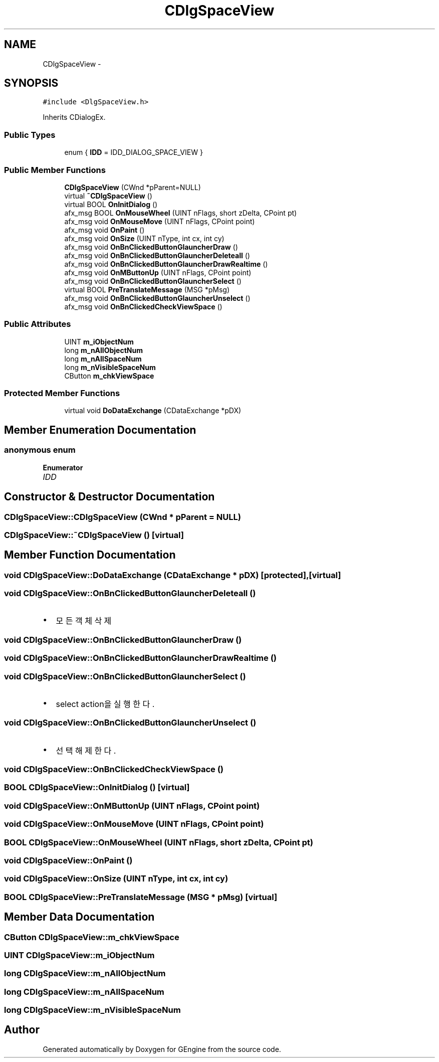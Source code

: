 .TH "CDlgSpaceView" 3 "Sat Dec 26 2015" "Version v0.1" "GEngine" \" -*- nroff -*-
.ad l
.nh
.SH NAME
CDlgSpaceView \- 
.SH SYNOPSIS
.br
.PP
.PP
\fC#include <DlgSpaceView\&.h>\fP
.PP
Inherits CDialogEx\&.
.SS "Public Types"

.in +1c
.ti -1c
.RI "enum { \fBIDD\fP = IDD_DIALOG_SPACE_VIEW }"
.br
.in -1c
.SS "Public Member Functions"

.in +1c
.ti -1c
.RI "\fBCDlgSpaceView\fP (CWnd *pParent=NULL)"
.br
.ti -1c
.RI "virtual \fB~CDlgSpaceView\fP ()"
.br
.ti -1c
.RI "virtual BOOL \fBOnInitDialog\fP ()"
.br
.ti -1c
.RI "afx_msg BOOL \fBOnMouseWheel\fP (UINT nFlags, short zDelta, CPoint pt)"
.br
.ti -1c
.RI "afx_msg void \fBOnMouseMove\fP (UINT nFlags, CPoint point)"
.br
.ti -1c
.RI "afx_msg void \fBOnPaint\fP ()"
.br
.ti -1c
.RI "afx_msg void \fBOnSize\fP (UINT nType, int cx, int cy)"
.br
.ti -1c
.RI "afx_msg void \fBOnBnClickedButtonGlauncherDraw\fP ()"
.br
.ti -1c
.RI "afx_msg void \fBOnBnClickedButtonGlauncherDeleteall\fP ()"
.br
.ti -1c
.RI "afx_msg void \fBOnBnClickedButtonGlauncherDrawRealtime\fP ()"
.br
.ti -1c
.RI "afx_msg void \fBOnMButtonUp\fP (UINT nFlags, CPoint point)"
.br
.ti -1c
.RI "afx_msg void \fBOnBnClickedButtonGlauncherSelect\fP ()"
.br
.ti -1c
.RI "virtual BOOL \fBPreTranslateMessage\fP (MSG *pMsg)"
.br
.ti -1c
.RI "afx_msg void \fBOnBnClickedButtonGlauncherUnselect\fP ()"
.br
.ti -1c
.RI "afx_msg void \fBOnBnClickedCheckViewSpace\fP ()"
.br
.in -1c
.SS "Public Attributes"

.in +1c
.ti -1c
.RI "UINT \fBm_iObjectNum\fP"
.br
.ti -1c
.RI "long \fBm_nAllObjectNum\fP"
.br
.ti -1c
.RI "long \fBm_nAllSpaceNum\fP"
.br
.ti -1c
.RI "long \fBm_nVisibleSpaceNum\fP"
.br
.ti -1c
.RI "CButton \fBm_chkViewSpace\fP"
.br
.in -1c
.SS "Protected Member Functions"

.in +1c
.ti -1c
.RI "virtual void \fBDoDataExchange\fP (CDataExchange *pDX)"
.br
.in -1c
.SH "Member Enumeration Documentation"
.PP 
.SS "anonymous enum"

.PP
\fBEnumerator\fP
.in +1c
.TP
\fB\fIIDD \fP\fP
.SH "Constructor & Destructor Documentation"
.PP 
.SS "CDlgSpaceView::CDlgSpaceView (CWnd * pParent = \fCNULL\fP)"

.SS "CDlgSpaceView::~CDlgSpaceView ()\fC [virtual]\fP"

.SH "Member Function Documentation"
.PP 
.SS "void CDlgSpaceView::DoDataExchange (CDataExchange * pDX)\fC [protected]\fP, \fC [virtual]\fP"

.SS "void CDlgSpaceView::OnBnClickedButtonGlauncherDeleteall ()"

.IP "\(bu" 2
모든 객체 삭제 
.PP

.SS "void CDlgSpaceView::OnBnClickedButtonGlauncherDraw ()"

.SS "void CDlgSpaceView::OnBnClickedButtonGlauncherDrawRealtime ()"

.SS "void CDlgSpaceView::OnBnClickedButtonGlauncherSelect ()"

.IP "\(bu" 2
select action을 실행한다\&. 
.PP

.SS "void CDlgSpaceView::OnBnClickedButtonGlauncherUnselect ()"

.IP "\(bu" 2
선택해제 한다\&. 
.PP

.SS "void CDlgSpaceView::OnBnClickedCheckViewSpace ()"

.SS "BOOL CDlgSpaceView::OnInitDialog ()\fC [virtual]\fP"

.SS "void CDlgSpaceView::OnMButtonUp (UINT nFlags, CPoint point)"

.SS "void CDlgSpaceView::OnMouseMove (UINT nFlags, CPoint point)"

.SS "BOOL CDlgSpaceView::OnMouseWheel (UINT nFlags, short zDelta, CPoint pt)"

.SS "void CDlgSpaceView::OnPaint ()"

.SS "void CDlgSpaceView::OnSize (UINT nType, int cx, int cy)"

.SS "BOOL CDlgSpaceView::PreTranslateMessage (MSG * pMsg)\fC [virtual]\fP"

.SH "Member Data Documentation"
.PP 
.SS "CButton CDlgSpaceView::m_chkViewSpace"

.SS "UINT CDlgSpaceView::m_iObjectNum"

.SS "long CDlgSpaceView::m_nAllObjectNum"

.SS "long CDlgSpaceView::m_nAllSpaceNum"

.SS "long CDlgSpaceView::m_nVisibleSpaceNum"


.SH "Author"
.PP 
Generated automatically by Doxygen for GEngine from the source code\&.
